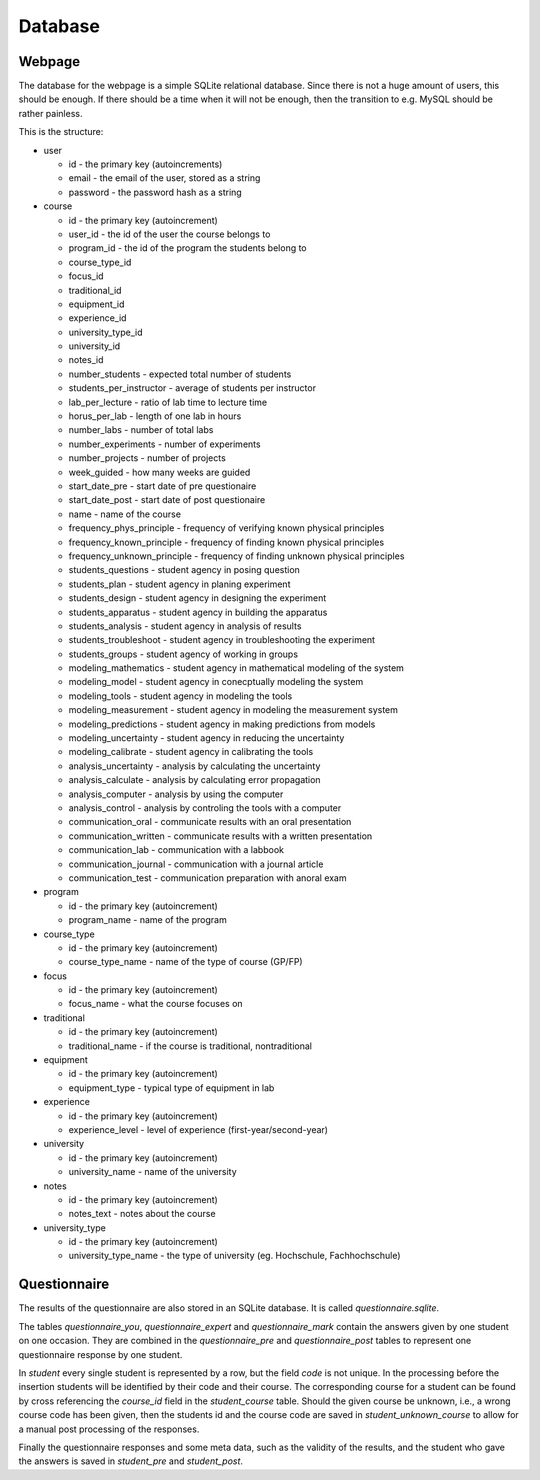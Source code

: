 Database
********

Webpage
=======

The database for the webpage is a simple SQLite relational database. Since there
is not a huge amount of users, this should be enough. If there should be a
time when it will not be enough, then the transition to e.g. MySQL should be
rather painless.

This is the structure:

.. image:: geclass_schema.jpg

* user

  * id - the primary key (autoincrements)
  * email - the email of the user, stored as a string
  * password - the password hash as a string

* course

  * id - the primary key (autoincrement)
  * user_id - the id of the user the course belongs to
  * program_id - the id of the program the students belong to
  * course_type_id
  * focus_id
  * traditional_id
  * equipment_id
  * experience_id
  * university_type_id
  * university_id
  * notes_id
  * number_students - expected total number of students
  * students_per_instructor - average of students per instructor
  * lab_per_lecture - ratio of lab time to lecture time
  * horus_per_lab - length of one lab in hours
  * number_labs - number of total labs
  * number_experiments - number of experiments
  * number_projects - number of projects
  * week_guided - how many weeks are guided
  * start_date_pre - start date of pre questionaire
  * start_date_post - start date of post questionaire
  * name - name of the course
  * frequency_phys_principle - frequency of verifying known physical principles
  * frequency_known_principle - frequency of finding known physical principles
  * frequency_unknown_principle - frequency of finding unknown physical principles
  * students_questions - student agency in posing question
  * students_plan - student agency in planing experiment
  * students_design - student agency in designing the experiment
  * students_apparatus - student agency in building the apparatus
  * students_analysis - student agency in analysis of results
  * students_troubleshoot - student agency in troubleshooting the experiment
  * students_groups - student agency of working in groups
  * modeling_mathematics - student agency in mathematical modeling of the system
  * modeling_model - student agency in conecptually modeling the system
  * modeling_tools - student agency in modeling the tools
  * modeling_measurement - student agency in modeling the measurement system
  * modeling_predictions - student agency in making predictions from models
  * modeling_uncertainty - student agency in reducing the uncertainty
  * modeling_calibrate - student agency in calibrating the tools
  * analysis_uncertainty - analysis by calculating the uncertainty
  * analysis_calculate - analysis by calculating error propagation
  * analysis_computer - analysis by using the computer
  * analysis_control - analysis by controling the tools with a computer
  * communication_oral - communicate results with an oral presentation
  * communication_written - communicate results with a written presentation
  * communication_lab - communication with a labbook
  * communication_journal - communication with a journal article
  * communication_test - communication preparation with anoral exam


* program

  * id - the primary key (autoincrement)
  * program_name - name of the program

* course_type

  * id - the primary key (autoincrement)
  * course_type_name - name of the type of course (GP/FP)

* focus

  * id - the primary key (autoincrement)
  * focus_name - what the course focuses on

* traditional

  * id - the primary key (autoincrement)
  * traditional_name - if the course is traditional, nontraditional

* equipment

  * id - the primary key (autoincrement)
  * equipment_type - typical type of equipment in lab

* experience

  * id - the primary key (autoincrement)
  * experience_level - level of experience (first-year/second-year)

* university

  * id - the primary key (autoincrement)
  * university_name - name of the university

* notes

  * id - the primary key (autoincrement)
  * notes_text - notes about the course

* university_type

  * id - the primary key (autoincrement)
  * university_type_name - the type of university (eg. Hochschule,
    Fachhochschule)


Questionnaire
=============

The results of the questionnaire are also stored in an SQLite database. It is
called `questionnaire.sqlite`.

.. image:: questionnaire_schema.jpg

The tables `questionnaire_you`, `questionnaire_expert` and `questionnaire_mark`
contain the answers given by one student on one occasion. They are combined in
the `questionnaire_pre` and `questionnaire_post` tables to represent one
questionnaire response by one student.

In `student` every single student is represented by a row, but the field `code`
is not unique. In the processing before the insertion students will be
identified by their code and their course. The corresponding course for a
student can be found by cross referencing the `course_id` field in the
`student_course` table. Should the given course be unknown, i.e., a wrong course
code has been given, then the students id and the course code are saved in
`student_unknown_course` to allow for a manual post processing of the responses.

Finally the questionnaire responses and some meta data, such as the validity of
the results, and the student who gave the answers is saved in `student_pre` and
`student_post`.
